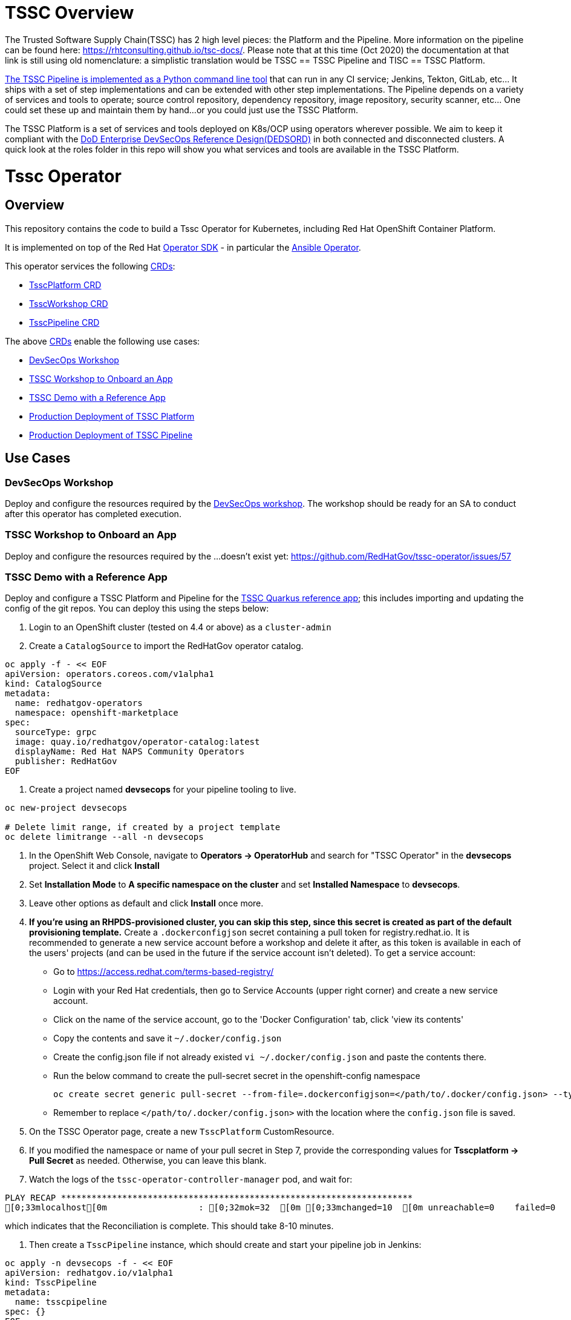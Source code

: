 = TSSC Overview

The Trusted Software Supply Chain(TSSC) has 2 high level pieces: the Platform and the Pipeline. More information on the pipeline can be found here: https://rhtconsulting.github.io/tsc-docs/. Please note that at this time (Oct 2020) the documentation at that link is still using old nomenclature: a simplistic translation would be TSSC == TSSC Pipeline and TISC == TSSC Platform.

https://github.com/rhtconsulting/tssc-python-package[The TSSC Pipeline is implemented as a Python command line tool] that can run in any CI service; Jenkins, Tekton, GitLab, etc... It ships with a set of step implementations and can be extended with other step implementations. The Pipeline depends on a variety of services and tools to operate; source control repository, dependency repository, image repository, security scanner, etc... One could set these up and maintain them by hand...or you could just use the TSSC Platform.

The TSSC Platform is a set of services and tools deployed on K8s/OCP using operators wherever possible. We aim to keep it compliant with the https://dodcio.defense.gov/Portals/0/Documents/DoD%20Enterprise%20DevSecOps%20Reference%20Design%20v1.0_Public%20Release.pdf?ver=2019-09-26-115824-583[DoD Enterprise DevSecOps Reference Design(DEDSORD)] in both connected and disconnected clusters. A quick look at the roles folder in this repo will show you what services and tools are available in the TSSC Platform.


= Tssc Operator

== Overview

This repository contains the code to build a Tssc Operator for Kubernetes, including Red Hat OpenShift Container Platform.

It is implemented on top of the Red Hat https://sdk.operatorframework.io/[Operator SDK] - in particular the https://sdk.operatorframework.io/docs/building-operators/ansible/[Ansible Operator].

This operator services the following https://docs.openshift.com/container-platform/4.5/operators/understanding/crds/crd-managing-resources-from-crds.html[CRDs]:

* <<TsscPlatform CRD>>
* <<TsscWorkshop CRD>>
* <<TsscPipeline CRD>>

The above https://docs.openshift.com/container-platform/4.5/operators/understanding/crds/crd-managing-resources-from-crds.html[CRDs] enable the following use cases:

* <<DevSecOps Workshop>>
* <<TSSC Workshop to Onboard an App>>
* <<TSSC Demo with a Reference App>>
* <<Production Deployment of TSSC Platform>>
* <<Production Deployment of TSSC Pipeline>>

== Use Cases
=== DevSecOps Workshop

Deploy and configure the resources required by the https://github.com/RedHatGov/devsecops-workshop-dashboard/blob/develop/tekton/workshop/content/index.md[DevSecOps workshop]. The workshop should be ready for an SA to conduct after this operator has completed execution.

=== TSSC Workshop to Onboard an App

Deploy and configure the resources required by the ...doesn't exist yet:
https://github.com/RedHatGov/tssc-operator/issues/57


=== TSSC Demo with a Reference App

Deploy and configure a TSSC Platform and Pipeline for the http://gitea.apps.tssc.rht-set.com/tssc-references/reference-quarkus-mvn-jenkins[TSSC Quarkus reference app]; this includes importing and updating the config of the git repos. You can deploy this using the steps below:

1. Login to an OpenShift cluster (tested on 4.4 or above) as a `cluster-admin`
2. Create a `CatalogSource` to import the RedHatGov operator catalog.
----
oc apply -f - << EOF
apiVersion: operators.coreos.com/v1alpha1
kind: CatalogSource
metadata:
  name: redhatgov-operators
  namespace: openshift-marketplace
spec:
  sourceType: grpc
  image: quay.io/redhatgov/operator-catalog:latest
  displayName: Red Hat NAPS Community Operators
  publisher: RedHatGov
EOF
----

3. Create a project named **devsecops** for your pipeline tooling to live.
----
oc new-project devsecops

# Delete limit range, if created by a project template
oc delete limitrange --all -n devsecops
----

4. In the OpenShift Web Console, navigate to **Operators -> OperatorHub** and search for "TSSC Operator" in the **devsecops** project. Select it and click **Install**
5. Set **Installation Mode** to *A specific namespace on the cluster* and set **Installed Namespace** to *devsecops*.
6. Leave other options as default and click **Install** once more.
7. *If you're using an RHPDS-provisioned cluster, you can skip this step, since this secret is created as part of the default provisioning template.* Create a `.dockerconfigjson` secret containing a pull token for registry.redhat.io. 
It is recommended to generate a new service account before a workshop and delete it after, as this token is available in each of the users' projects (and can be used in the future if the service account isn't deleted). To get a service account:
  * Go to https://access.redhat.com/terms-based-registry/
  * Login with your Red Hat credentials, then go to Service Accounts (upper right corner) and create a new service account. 
  * Click on the name of the service account, go to the 'Docker Configuration' tab, click 'view its contents' 
  * Copy the contents and save it `~/.docker/config.json`
  * Create the config.json file if not already existed `vi ~/.docker/config.json` and paste the contents there.
  * Run the below command to create the pull-secret secret in the openshift-config namespace
  
  
  oc create secret generic pull-secret --from-file=.dockerconfigjson=</path/to/.docker/config.json> --type=kubernetes.io/dockerconfigjson
  
 
  * Remember to replace `</path/to/.docker/config.json>` with the location where the `config.json` file is saved.

8. On the TSSC Operator page, create a new `TsscPlatform` CustomResource.
9. If you modified the namespace or name of your pull secret in Step 7, provide the corresponding values for **Tsscplatform -> Pull Secret** as needed. Otherwise, you can leave this blank.
10. Watch the logs of the `tssc-operator-controller-manager` pod, and wait for:

----
PLAY RECAP *********************************************************************
[0;33mlocalhost[0m                  : [0;32mok=32  [0m [0;33mchanged=10  [0m unreachable=0    failed=0    [0;36mskipped=17  [0m rescued=0    ignored=0   
----

which indicates that the Reconciliation is complete. This should take 8-10 minutes.

11. Then create a `TsscPipeline` instance, which should create and start your pipeline job in Jenkins:

----
oc apply -n devsecops -f - << EOF
apiVersion: redhatgov.io/v1alpha1
kind: TsscPipeline
metadata:
  name: tsscpipeline
spec: {}
EOF
----

==== Note

This use case supports RHSSO with or without a backing Identity Provider. Without a backing IP KeyCloak users can be created.

=== Production Deployment of TSSC Platform

This use case is simply deploying and integrating the services/tooling that is required by the TSSC Pipeline. This platform could be used by a TSSC Pipeline, a workshop, a custom pipeline, or anything the user desires.

=== Production Deployment of TSSC Pipeline

This use case does not included the steps required to alter a target git repository(s) to integrate it with TSSC. This use case includes configuration of a TSSC Platform to support a correctly configured pair of git repositories: source code and deploy config.

==== Note

This use case supports RHSSO with or without a backing Identity Provider. Without a backing IP KeyCloak users can be created.

== CRDs
=== TsscPlatform CRD

This CRD is responsible for the service tooling, or platform, required to support a TSSC Pipeline: a TSSC Platform. Each service/tool the CDR supports exposes options at a minimum a boolean to install or not to install it. 

Wherever possible we delegate to another operator to create/manage the platform services. For example the https://github.com/RedHatGov/gitea-operator[gitea-operator] happens to also be part of this GitHub org. That allows us to make changes to that operator to fulfill the needs of TSSC. Another example is the rhsso-operator; which is not an operator the TSSC group controls. If you compare the gitea and rhsso roles in this repo you will notice that the gitea role simply subscribes to the operator and applies one or more CRs. The rhsso role includes more tasks as there are gaps between what TSSC needs and what the rhsso-operator fulfills with it's CRs.

==== Note

This CRD is used to support all the use cases including: <<DevSecOps Workshop>>.

=== TsscWorkshop CRD

This CRD is responsible for deploying everything needed to run a workshop on top of a TsscPlatform. If the name of a TsscPlatform is not supplied in this CR a TsscPlatform CR will be created with the same name as this CR.

After this operator has completed execution in response to this CR an SA should be able to conduct the workshop without additional deployments or configurations.

==== Note

This CRD's responsibilities may include deploy or configuring addition services/tools beyond what the TsscPlatform CRD does(eg. username-distribution).

This CRD supports both use cases: <<TSSC Workshop to Onboard an App>> and <<DevSecOps Workshop>>.

=== TsscPipeline CRD

This CRD is responsible for configuring the service/tooling deployed by a TsscPlatform CR. If the name of a TsscPlatform is not supplied in this CR a TsscPlatform CR will be created with the same name as this CR.

This operator will not attempt to alter a target git repository(s) to integrate it with TSSC. After this operator has completed execution in response to this CR the only actions that should remain would be to edit contents of the target git repositories.

==== Note

This CRD supports both use cases: <<TSSC Demo with a Reference App>> and <<Production Deployment of TSSC Pipeline>>.

== Intended Design vs Current Layout

Please keep in mind that at the moment we are merging what was the devsecops workshop with the TSSC platform and the intended design is not yet obvious from the current layout. 

Each CRD maps to a playbook named the same. Each playbook will call specific task lists from each role as opposed to calling the default task list main. For example the tssc-platform.yml playbook would call the task list tssc-platform from each role:

----
  tasks:
    - import_role:
        name: gitea
        tasks_from: tssc-platform
    
    - import_role:
        name: fuzzy-bunny
        tasks_from: tssc-platform
----

Both the TsscPipeline and TsscWorkshop CRDs allow you to specify an existing TsscPlatform and if not specified a TsscPlatform CR will be created accordingly.

=== Design Quarks

Please note how defaults behave for a CRD and how you must code to create behaviors that don't surprise the user:

The CRD, if it has defaults set, will cause validation of vars to have their spec fleshed out to include those defaults if they were left out. When the playbook is called, those defaults from the CRD are passed as vars because they now exist in the CR. If you have an optional section in the CRD with no defaults, but the spec is validated, the variables will be passed to the playbook as a literal null value (None in Python).

None provided to a role will not inherit defaults.
None filtered with Ansible's default filter will be override with the default.

This set of conditions means you should apply defaults in the CRD and the playbook; or, rather, maybe an or would be appropriate.

* a validated but undefaulted CRD variable should have a default in the playbook
* a defaulted CRD variable should be expected to be passed into the playbook

This is not well documented, and James discovered this "feature" while working on things.

== Building the Operator

There is a script `hack/operate.sh` which will download the prerequisites (operator-sdk etc.), build the operator artifacts from operator-sdk defaults, package and push the operator container image, deploy the artifacts to a Kubernetes cluster, and create a `kind: TsscPlatform` CR to deploy an instance. You should use the help page to look at what the various options do, but for the most part if you want to deploy a Tssc Platform to a cluster directly from this repo you could run `hack/operate.sh -d`.

Before running the script make sure to update the location of the container image to a repository you have access to. If you decide to build your own container image for the operator, make sure to update `hack/operate.conf` with an updated container image location and add the `-p` flag to `operate.sh`.

== Developer Installation Steps

The installation of the Custom Resource Definition and Cluster Role requires *cluster-admin* privileges. After that regular users with `admin` privileges on their projects (which is automatically granted to the user who creates a project) can provision the Tssc Operator in their projects and deploy TsscPlatforms using the tsscplatform.redhatgov.io Custom Resource. If you've installed the operator from the https://github.com/RedHatGov/operator-catalog[RedHatGov Operator Catalog Index] on an OLM-enabled cluster, the Tssc operator can be installed from the OperatorHub interface of the console.

Perform the following tasks as *cluster-admin*:

. Deploy the CustomResourceDefinition, ClusterRole, ClusterRoleBinding, ServiceAccount, and Operator Deployment:
+
[source,sh]
----
hack/operate.sh
----

. Once the Operator pod is running the Operator is ready to start creating Tssc Platforms.
. To deploy the above, and also one of the `config/samples/redhatgov_v1alpha1_tsscplatform*.yaml` example CustomResources:
+
[source,sh]
----
hack/operate.sh --deploy-cr
----

. To install the operator with RBAC scoped to a specific namespace, deploying a Role and RoleBinding instead of a ClusterRole and ClusterRoleBinding:
+
[source,sh]
----
hack/operate.sh --overlay=namespaced --namespace=mynamespace
----

== Custom Resources

* `TsscPlatform` - deploys platform components which support the Trusted Software Supply Chain. For a list of these components, see the link:roles/tssc-platform/[tssc-platform roles directory].
* `DevSecOpsWorkshop` - deploys tooling, pipelines, and user resources to support the OpenShift DevSecOps workshop. For a list of related roles, see the link:roles/devsecops-workshop/[devsecops-workshop roles directory].

== Deploying a custom TsscPlatform instance using the Operator

A TsscPlatform instance is deployed by creating a `kind: TsscPlatform` Custom Resource based on the TsscPlatform Custom Resource Definition. You can see some samples in the link:config/samples/[samples directory]. If you've installed the operator from the https://github.com/RedHatGov/operator-catalog[RedHatGov Operator Catalog Index] on an OLM-enabled cluster, Custom Resource creation can be done through the console UI with embedded documentation or a form view.

. Write the definition to a file (e.g. tsscplatform.yaml) and then create the TsscPlatform instance:
+
[source,sh]
----
oc create -f ./tsscplatform.yaml
----

. The operator will deplot a Tssc Platform.
. You can validate the existence of your Tssc Platform instance by querying for tsscplatform objects:
+
[source,sh]
----
oc get tsscplatforms
----

== Deleting a TsscPlatform instance

Deleting a `TsscPlatform` object will not undeploy dependent objects. This functionality is still under construction.

== Developer Uninstalling the Tssc Operator

In case you wish to uninstall the Tssc Operator, simply delete the operator and its resources with:

[source,sh]
----
hack/operate.sh -r
----

OLM uninstallation for OLM-based operators can be handled through the UI, or by deleting the `Subscription`.

== Notes on disconnected installations

The Operator SDK makes heavy use of Kustomize for development and installation, but intends bundles to be generated for use in an operator catalog. This enables the Operator Lifecycle Manager, deployed onto your cluster, to install and configure operators with a simple `kind: Subscription` object, instead of a large collection of manifests.

If you are using a `registries.conf` change and/or ImageContentSourcePolicy mirror that covers quay.io/redhatgov images, you should not have to change anything.

To change the image sources for all necessary images to deploy the operator without such a policy, you need to have the following images hosted in a container repository on your disconnected network:

* quay.io/redhatgov/tssc-operator:latest

If you intend on using `hack/operate.sh` it expects you to be in a development environment. Operator installation from this script therefore expects access to the internet. This comes with one extra concern: If `kustomize` isn't in your path, it tries to download it from the internet and save it locally into a `.gitignore`d folder. If you intend on using `hack/operate.sh` to install the operator, you should also bring `kustomize` and place it in the `$PATH` of the user who will be running the script. Additionally, in order to install the operator with `hack/operate.sh` you'll need to make the following change:

* `hack/operate.conf`: IMG should point to the tssc-operator image in your environment

